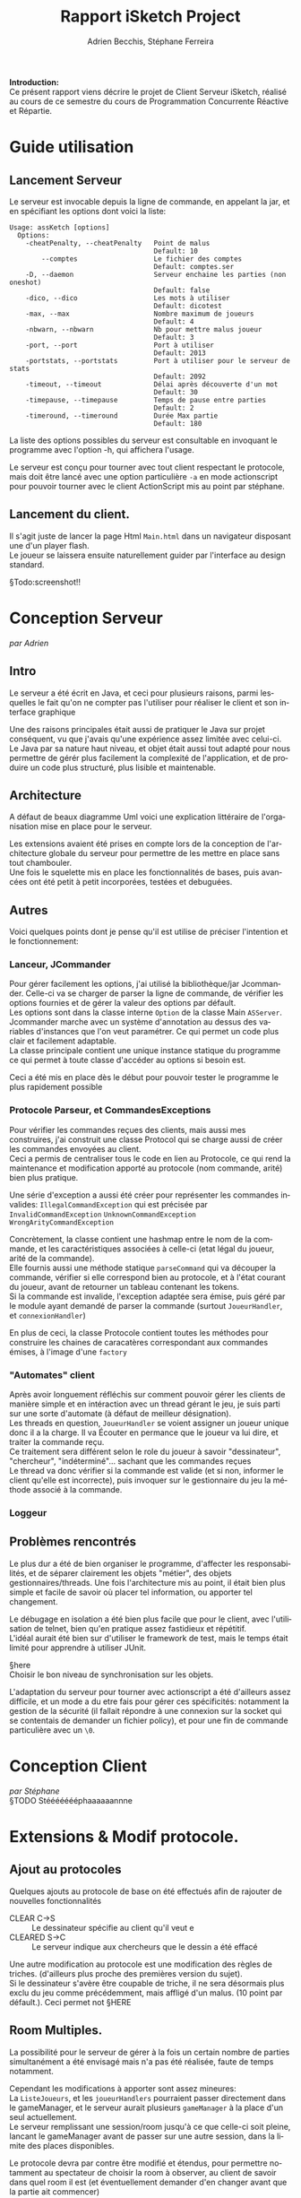 #+TITLE: Rapport iSketch Project
#+AUTHOR: Adrien Becchis, Stéphane Ferreira
#+LANGUAGE:  fr
#+OPTIONS:   H:3 num:t toc:t \n:t @:t ::t |:t ^:t -:t f:t *:t <:t
#+OPTIONS:   TeX:t LaTeX:t skip:nil d:nil todo:t pri:nil tags:not-in-toc
#+STARTUP: latexpreview
#+LATEX_CLASS: article
#+LATEX_CLASS_OPTIONS: [a4paper]
#+LaTeX_HEADER: \usepackage[margin=0.75in]{geometry}
#+LATEX_HEADER: \usepackage[utf8x]{inputenc}


\vspace*{20mm}

*Introduction:*
Ce présent rapport viens décrire le projet de Client Serveur iSketch, réalisé au cours de ce semestre du cours de Programmation Concurrente Réactive et Répartie.

# §todo: répartition du travail
# §TODO: IMG du jeu?

\newpage


* Guide utilisation

** Lancement Serveur

Le serveur est invocable depuis la ligne de commande, en appelant la jar, et en spécifiant les options dont voici la liste:
#+BEGIN_SRC fundamental
  Usage: assKetch [options]
    Options:
      -cheatPenalty, --cheatPenalty   Point de malus
                                      Default: 10
          --comptes                   Le fichier des comptes
                                      Default: comptes.ser
      -D, --daemon                    Serveur enchaine les parties (non oneshot)
                                      Default: false
      -dico, --dico                   Les mots à utiliser
                                      Default: dicotest
      -max, --max                     Nombre maximum de joueurs
                                      Default: 4
      -nbwarn, --nbwarn               Nb pour mettre malus joueur
                                      Default: 3
      -port, --port                   Port à utiliser
                                      Default: 2013
      -portstats, --portstats         Port à utiliser pour le serveur de stats
                                      Default: 2092
      -timeout, --timeout             Délai après découverte d'un mot
                                      Default: 30
      -timepause, --timepause         Temps de pause entre parties
                                      Default: 2
      -timeround, --timeround         Durée Max partie
                                      Default: 180
#+END_SRC

La liste des options possibles du serveur est consultable en invoquant le programme avec l'option -h, qui affichera l'usage.

Le serveur est conçu pour tourner avec tout client respectant le protocole, mais doit être lancé avec une option particulière =-a= en mode actionscript pour pouvoir tourner avec le client ActionScript mis au point par stéphane.

** Lancement du client.
Il s'agit juste de lancer la page Html =Main.html= dans un navigateur disposant une d'un player flash.
Le joueur se laissera ensuite naturellement guider par l'interface au design standard.

§Todo:screenshot!!

* Conception Serveur
/par Adrien/
** Intro

Le serveur a été écrit en Java, et ceci pour plusieurs raisons, parmi lesquelles le fait qu'on ne compter pas l'utiliser pour réaliser le client et son interface graphique

Une des raisons principales était aussi de pratiquer le Java sur projet conséquent, vu que j'avais qu'une expérience assez limitée avec celui-ci.
Le Java par sa nature haut niveau, et objet était aussi tout adapté pour nous permettre de gérér plus facilement la complexité de l'application, et de produire un code plus structuré, plus lisible et maintenable.

# §MORE.

# Voici quelques..... §HERE

** Architecture
# Rien ne vaut un petit diagramme des classes pour décrire.
# order
A défaut de beaux diagramme Uml voici une explication littéraire de l'organisation mise en place pour le serveur.



Les extensions avaient été prises en compte lors de la conception de l'architecture globale du serveur pour permettre de les mettre en place sans tout chambouler.
Une fois le squelette mis en place les fonctionnalités de bases, puis avancées ont été petit à petit incorporées, testées et debuguées.

*** COMMENT vrac
En gros.
Principe. thread/objet

Les différents objet

La javadoc est consultable dans le dossier doc.


** Autres
Voici quelques points dont je pense qu'il est utilise de préciser l'intention et le fonctionnement:

*** Lanceur, JCommander
Pour gérer facilement les options, j'ai utilisé la bibliothèque/jar Jcommander. Celle-ci va se charger de parser la ligne de commande, de vérifier les options fournies et de gérer la valeur des options par défault.
Les options sont dans la classe interne =Option= de la classe Main =ASServer=.
Jcommander marche avec un système d'annotation au dessus des variables d'instances que l'on veut paramétrer. Ce qui permet un code plus clair et facilement adaptable.
La classe principale contient une unique instance statique du programme ce qui permet à toute classe d'accéder au options si besoin est.

Ceci a été mis en place dès le début pour pouvoir tester le programme le plus rapidement possible
# mis en place en premier pour pouvoir tester le programme le plus vite possible


*** Protocole Parseur, et CommandesExceptions

Pour vérifier les commandes reçues des clients, mais aussi mes construires, j'ai construit une classe Protocol qui se charge aussi de créer les commandes envoyées au client.
Ceci a permis de centraliser tous le code en lien au Protocole, ce qui rend la maintenance et modification apporté au protocole (nom commande, arité) bien plus pratique.

Une série d'exception a aussi été créer pour représenter les commandes invalides: =IllegalCommandException= qui est précisée par =InvalidCommandException= =UnknownCommandException= =WrongArityCommandException=

Concrètement, la classe contient une hashmap entre le nom de la commande, et les caractéristiques associées à celle-ci (etat légal du joueur, arité de la commande).
Elle fournis aussi une méthode statique =parseCommand= qui va découper la commande, vérifier si elle correspond bien au protocole, et à l'état courant du joueur, avant de retourner un tableau contenant les tokens.
Si la commande est invalide, l'exception adaptée sera émise, puis géré par le module ayant demandé de parser la commande (surtout =JoueurHandler=, et =connexionHandler=)

# vérifie commande, centralise, plus command factory.
En plus de ceci, la classe Protocole contient toutes les méthodes pour construire les chaines de caracatères correspondant aux commandes émises, à l'image d'une =factory=

*** "Automates" client
Après avoir longuement réfléchis sur comment pouvoir gérer les clients de manière simple et en intéraction avec un thread gérant le jeu, je suis parti sur une sorte d'automate (à défaut de meilleur désignation).
Les threads en question, =JoueurHandler= se voient assigner un joueur unique donc il a la charge. Il va Écouter en permance que le joueur va lui dire, et traiter la commande reçu.
Ce traitement sera différent selon le role du joueur à savoir "dessinateur", "chercheur", "indéterminé"... sachant que les commandes reçues
Le thread va donc vérifier si la commande est valide (et si non, informer le client qu'elle est incorrecte), puis invoquer sur le gestionnaire du jeu la méthode associé à la commande.


*** Loggeur
# debuggage.
# log enrichi par rapport à sysout.
# moins verbeux. Centralise. affiche thread

** Problèmes rencontrés

Le plus dur a été de bien organiser le programme, d'affecter les responsabilités, et de séparer clairement les objets "métier", des objets gestionnaires/threads. Une fois l'architecture mis au point, il était bien plus simple et facile de savoir où placer tel information, ou apporter tel changement.

Le débugage en isolation a été bien plus facile que pour le client, avec l'utilisation de telnet, bien qu'en pratique assez fastidieux et répétitif.
L'idéal aurait été bien sur d'utiliser le framework de test, mais le temps était limité pour apprendre à utiliser JUnit.

§here
Choisir le bon niveau de synchronisation sur les objets.

L'adaptation du serveur pour tourner avec actionscript a été d'ailleurs assez difficile, et un mode a du etre fais pour gérer ces spécificités: notamment la gestion de la sécurité (il fallait répondre à une connexion sur la socket qui se contentais de demander un fichier policy), et pour une fin de commande particulière avec un =\0=.

* Conception Client
/par Stéphane/
§TODO Stéééééééphaaaaaannne

* Extensions & Modif protocole.

** Ajout au protocoles

Quelques ajouts au protocole de base on été effectués afin de rajouter de nouvelles fonctionnalités
- CLEAR C->S :: Le dessinateur spécifie au client qu'il veut e
- CLEARED S->C :: Le serveur indique aux chercheurs que le dessin a été effacé

Une autre modification au protocole est une modification des règles de triches. (d'ailleurs plus proche des premières version du sujet).
Si le dessinateur s'avère être coupable de triche, il ne sera désormais plus exclu du jeu comme précédemment, mais affligé d'un malus. (10 point par défault.). Ceci permet not §HERE

** Room Multiples.

La possibilité pour le serveur de gérer à la fois un certain nombre de parties simultanément a été envisagé mais n'a pas été réalisée, faute de temps notamment.

Cependant les modifications à apporter sont assez mineures:
La =ListeJoueurs=, et les =joueurHandlers= pourraient passer directement dans le gameManager, et le serveur aurait plusieurs =gameManager= à la place d'un seul actuellement.
Le serveur remplissant une session/room jusqu'à ce que celle-ci soit pleine, lancant le gameManager avant de passer sur une autre session, dans la limite des places disponibles.

Le protocole devra par contre être modifié et étendus, pour permettre notamment au spectateur de choisir la room à observer, au client de savoir dans quel room il est (et éventuellement demander d'en changer avant que la partie ait commencer)

** COMMENT Formes prédéfinies
Réaliser des rectangles, cercles.
Le client se chargeant de convertir la forme en une série de =SET_LINE=, =SET_COURBE=

** COMMENT What
Lister motivation:
contraintes rencontrée, modification induites.
